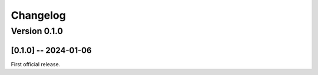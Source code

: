=========
Changelog
=========

Version 0.1.0
=============

[0.1.0] -- 2024-01-06
---------------------

First official release.
